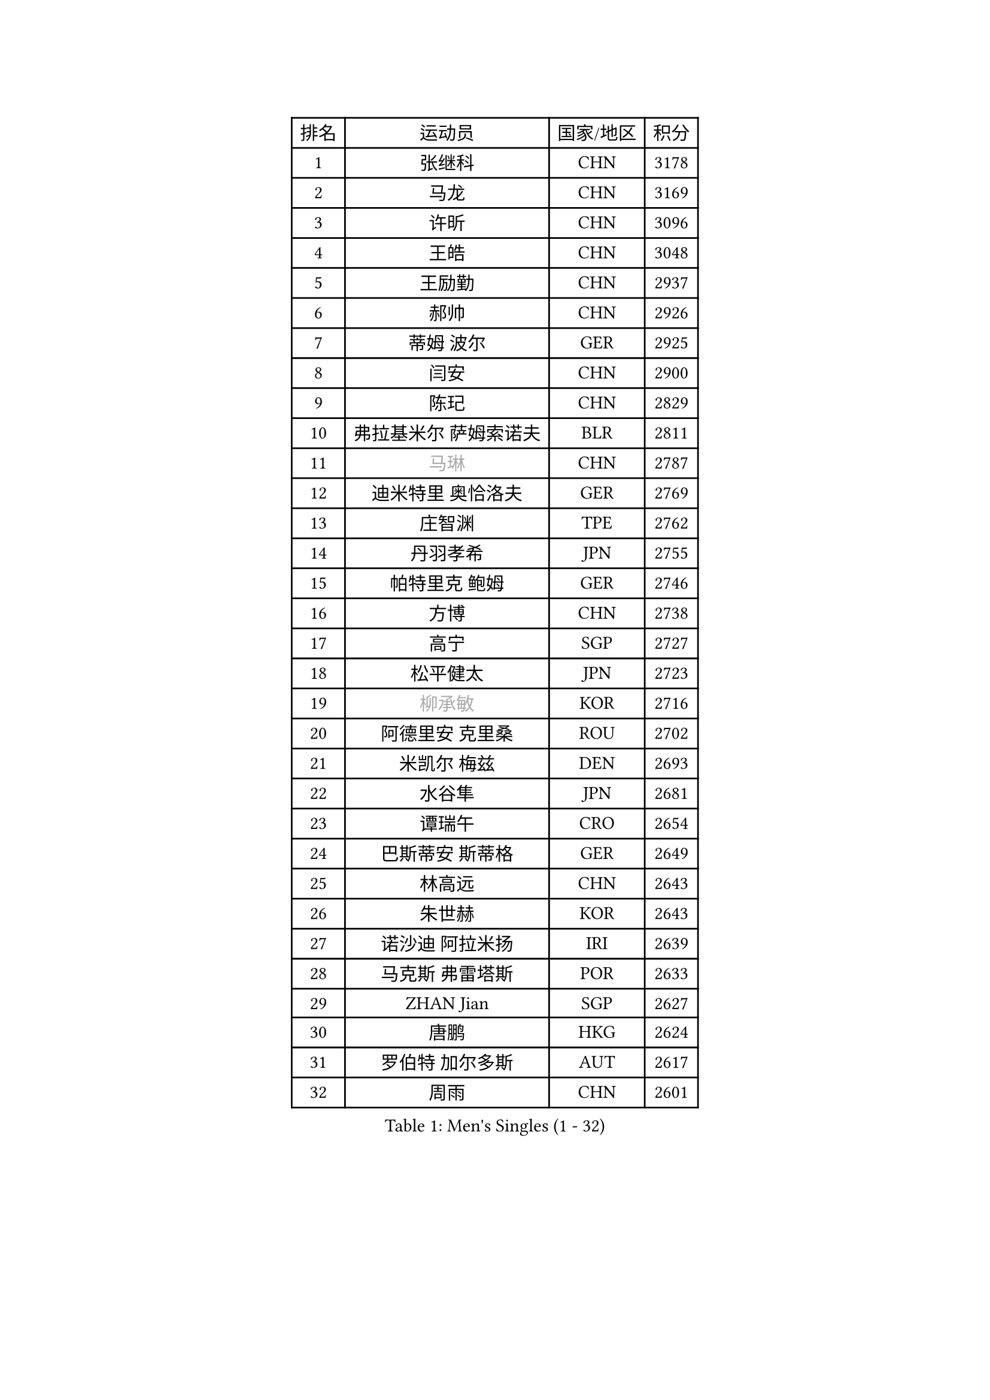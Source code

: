 
#set text(font: ("Courier New", "NSimSun"))
#figure(
  caption: "Men's Singles (1 - 32)",
    table(
      columns: 4,
      [排名], [运动员], [国家/地区], [积分],
      [1], [张继科], [CHN], [3178],
      [2], [马龙], [CHN], [3169],
      [3], [许昕], [CHN], [3096],
      [4], [王皓], [CHN], [3048],
      [5], [王励勤], [CHN], [2937],
      [6], [郝帅], [CHN], [2926],
      [7], [蒂姆 波尔], [GER], [2925],
      [8], [闫安], [CHN], [2900],
      [9], [陈玘], [CHN], [2829],
      [10], [弗拉基米尔 萨姆索诺夫], [BLR], [2811],
      [11], [#text(gray, "马琳")], [CHN], [2787],
      [12], [迪米特里 奥恰洛夫], [GER], [2769],
      [13], [庄智渊], [TPE], [2762],
      [14], [丹羽孝希], [JPN], [2755],
      [15], [帕特里克 鲍姆], [GER], [2746],
      [16], [方博], [CHN], [2738],
      [17], [高宁], [SGP], [2727],
      [18], [松平健太], [JPN], [2723],
      [19], [#text(gray, "柳承敏")], [KOR], [2716],
      [20], [阿德里安 克里桑], [ROU], [2702],
      [21], [米凯尔 梅兹], [DEN], [2693],
      [22], [水谷隼], [JPN], [2681],
      [23], [谭瑞午], [CRO], [2654],
      [24], [巴斯蒂安 斯蒂格], [GER], [2649],
      [25], [林高远], [CHN], [2643],
      [26], [朱世赫], [KOR], [2643],
      [27], [诺沙迪 阿拉米扬], [IRI], [2639],
      [28], [马克斯 弗雷塔斯], [POR], [2633],
      [29], [ZHAN Jian], [SGP], [2627],
      [30], [唐鹏], [HKG], [2624],
      [31], [罗伯特 加尔多斯], [AUT], [2617],
      [32], [周雨], [CHN], [2601],
    )
  )#pagebreak()

#set text(font: ("Courier New", "NSimSun"))
#figure(
  caption: "Men's Singles (33 - 64)",
    table(
      columns: 4,
      [排名], [运动员], [国家/地区], [积分],
      [33], [李廷佑], [KOR], [2589],
      [34], [樊振东], [CHN], [2585],
      [35], [岸川圣也], [JPN], [2580],
      [36], [陈建安], [TPE], [2577],
      [37], [安德烈 加奇尼], [CRO], [2574],
      [38], [吴尚垠], [KOR], [2571],
      [39], [博扬 托基奇], [SLO], [2565],
      [40], [克里斯蒂安 苏斯], [GER], [2555],
      [41], [蒂亚戈 阿波罗尼亚], [POR], [2553],
      [42], [侯英超], [CHN], [2551],
      [43], [TAKAKIWA Taku], [JPN], [2546],
      [44], [LIVENTSOV Alexey], [RUS], [2543],
      [45], [王臻], [CAN], [2542],
      [46], [金珉锡], [KOR], [2538],
      [47], [CHO Eonrae], [KOR], [2537],
      [48], [帕纳吉奥迪斯 吉奥尼斯], [GRE], [2535],
      [49], [李平], [QAT], [2521],
      [50], [张一博], [JPN], [2517],
      [51], [吉村真晴], [JPN], [2516],
      [52], [亚历山大 希巴耶夫], [RUS], [2515],
      [53], [MATSUMOTO Cazuo], [BRA], [2499],
      [54], [基里尔 斯卡奇科夫], [RUS], [2499],
      [55], [何志文], [ESP], [2499],
      [56], [陈卫星], [AUT], [2489],
      [57], [卡林尼科斯 格林卡], [GRE], [2489],
      [58], [村松雄斗], [JPN], [2487],
      [59], [阿列克谢 斯米尔诺夫], [RUS], [2484],
      [60], [吉田海伟], [JPN], [2484],
      [61], [LIN Ju], [DOM], [2482],
      [62], [#text(gray, "尹在荣")], [KOR], [2467],
      [63], [LI Hu], [SGP], [2459],
      [64], [丁祥恩], [KOR], [2457],
    )
  )#pagebreak()

#set text(font: ("Courier New", "NSimSun"))
#figure(
  caption: "Men's Singles (65 - 96)",
    table(
      columns: 4,
      [排名], [运动员], [国家/地区], [积分],
      [65], [MADRID Marcos], [MEX], [2456],
      [66], [利亚姆 皮切福德], [ENG], [2452],
      [67], [MONTEIRO Joao], [POR], [2450],
      [68], [沙拉特 卡马尔 阿昌塔], [IND], [2450],
      [69], [艾曼纽 莱贝松], [FRA], [2447],
      [70], [SVENSSON Robert], [SWE], [2445],
      [71], [约尔根 佩尔森], [SWE], [2444],
      [72], [阿德里安 马特内], [FRA], [2444],
      [73], [金赫峰], [PRK], [2443],
      [74], [#text(gray, "JANG Song Man")], [PRK], [2443],
      [75], [KIM Junghoon], [KOR], [2443],
      [76], [詹斯 伦德奎斯特], [SWE], [2442],
      [77], [KANG Dongsoo], [KOR], [2442],
      [78], [CHTCHETININE Evgueni], [BLR], [2441],
      [79], [维尔纳 施拉格], [AUT], [2438],
      [80], [TSUBOI Gustavo], [BRA], [2436],
      [81], [梁柱恩], [HKG], [2434],
      [82], [SIRUCEK Pavel], [CZE], [2432],
      [83], [斯特凡 菲格尔], [AUT], [2430],
      [84], [汪洋], [SVK], [2429],
      [85], [GERELL Par], [SWE], [2428],
      [86], [西蒙 高兹], [FRA], [2428],
      [87], [YIN Hang], [CHN], [2427],
      [88], [GORAK Daniel], [POL], [2427],
      [89], [奥马尔 阿萨尔], [EGY], [2422],
      [90], [李尚洙], [KOR], [2417],
      [91], [吉田雅己], [JPN], [2416],
      [92], [CHEN Feng], [SGP], [2415],
      [93], [达米安 艾洛伊], [FRA], [2414],
      [94], [GHOSH Soumyajit], [IND], [2411],
      [95], [卢文 菲鲁斯], [GER], [2409],
      [96], [MATSUDAIRA Kenji], [JPN], [2404],
    )
  )#pagebreak()

#set text(font: ("Courier New", "NSimSun"))
#figure(
  caption: "Men's Singles (97 - 128)",
    table(
      columns: 4,
      [排名], [运动员], [国家/地区], [积分],
      [97], [江天一], [HKG], [2403],
      [98], [TOSIC Roko], [CRO], [2403],
      [99], [张钰], [HKG], [2403],
      [100], [上田仁], [JPN], [2402],
      [101], [DURANSPAHIC Admir], [BIH], [2400],
      [102], [PATTANTYUS Adam], [HUN], [2399],
      [103], [斯蒂芬 门格尔], [GER], [2399],
      [104], [亚历山大 卡拉卡谢维奇], [SRB], [2395],
      [105], [WU Jiaji], [DOM], [2392],
      [106], [OYA Hidetoshi], [JPN], [2391],
      [107], [CHIANG Hung-Chieh], [TPE], [2391],
      [108], [DURAN Marc], [ESP], [2390],
      [109], [MONTEIRO Thiago], [BRA], [2388],
      [110], [RUMGAY Gavin], [SCO], [2384],
      [111], [FLORAS Robert], [POL], [2384],
      [112], [PEREIRA Andy], [CUB], [2381],
      [113], [彼得 科贝尔], [CZE], [2380],
      [114], [LEE Chia-Sheng], [TPE], [2379],
      [115], [佐兰 普里莫拉克], [CRO], [2378],
      [116], [WANG Zengyi], [POL], [2376],
      [117], [帕特里克 弗朗西斯卡], [GER], [2375],
      [118], [MACHI Asuka], [JPN], [2373],
      [119], [NORDBERG Hampus], [SWE], [2371],
      [120], [LIU Song], [ARG], [2368],
      [121], [#text(gray, "KIM Song Nam")], [PRK], [2367],
      [122], [郑荣植], [KOR], [2367],
      [123], [KARUBE Ryusuke], [JPN], [2366],
      [124], [克里斯坦 卡尔松], [SWE], [2362],
      [125], [SIMONCIK Josef], [CZE], [2361],
      [126], [JEVTOVIC Marko], [SRB], [2360],
      [127], [LEGOUT Christophe], [FRA], [2359],
      [128], [LAKEEV Vasily], [RUS], [2359],
    )
  )